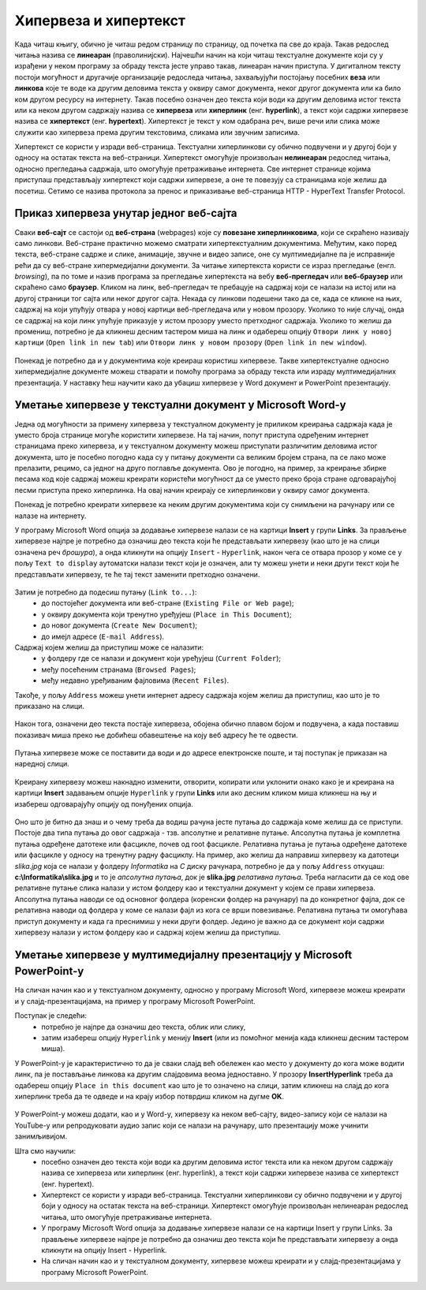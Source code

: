 Хипервеза и хипертекст
=======================

.. infonote::

 На овом часу научићеш:
    •	•	шта су хипервеза (hyperlink) и хипертекст (hypertext);
    •	како да креираш хипервезе у текстуалном документу;
    •	како да креираш хипервезе у мултимедијалној презентацији.

Када читаш књигу, обично је читаш редом страницу по страницу, од почетка па све до краја. Такав редослед читања назива се **линеаран** (праволинијски). Најчешћи начин на који читаш текстуалне документе који су у израђени у неком програму за обраду текста јесте управо такав, линеаран начин приступа. 
У дигиталном тексту постоји могућност и другачије организације редоследа читања, захваљујући постојању посебних **веза** или **линкова** које те воде ка другим деловима текста у оквиру самог документа, неког другог документа или ка било ком другом ресурсу на интернету. 
Такав посебно означен део текста који води ка другим деловима истог текста или ка неком другом садржају назива се **хипервеза** или **хиперлинк** (енг. **hyperlink**), а текст који садржи хипервезе назива се **хипертекст** (енг. **hypertext**). 
Хипертекст је текст у ком одабрана реч, више речи или слика може служити као хипервеза према другим текстовима, сликама или звучним записима.

Хипертекст се користи у изради веб-страница. Текстуални хиперлинкови су обично подвучени и у другој боји у односу на остатак текста на веб-страници. 
Хипертекст омогућује произвољан **нелинеаран** редослед читања, односно прегледања садржаја, што омогућује претраживање интернета. Све интернет странице којима приступаш представљају хипертекст који садржи хипервезе, а оне те повезују са страницама које желиш да посетиш. 
Сетимо се назива протокола за пренос и приказивање веб-страница HTTP - HyperText Transfer Protocol.

.. figure:: ../../_images/fajlovi_linkovi.png
   :width: 780px   
   :align: center 

Приказ хипервеза унутар једног веб-сајта
-----------------------------------------

Сваки **веб-сајт** се састоји од **веб-страна** (webpages) које су **повезане хиперлинковима**, који се скраћено називају само линкови. Веб-стране практично можемо сматрати хипертекстуалним документима. Међутим, како поред текста, веб-стране садрже и слике, анимације, звучне и видео записе, оне су мултимедијалне па је исправније рећи да су веб-стране хипермедијални документи.
За читање хипертекста користи се израз прегледање (енгл. *browsing*), па по томе и назив програма за прегледање хипертекста на вебу **веб-прегледач** или **веб-браузер** или скраћено само **браузер**.
Кликом на линк, веб-прегледач те пребацује на садржај који се налази на истој или на другој страници тог сајта или неког другог сајта. Некада су линкови подешени тако да се, када се кликне на њих, садржај на који упућују отвара у новој картици веб-прегледача или у новом прозору. Уколико то није случај, онда се садржај на који линк упућује приказује у истом прозору уместо претходног садржаја. 
Уколико то желиш да промениш, потребно је да кликнеш десним тастером миша на линк и одабереш опцију ``Отвори линк у новој картици`` (``Open link in new tab``) или ``Отвори линк у новом прозору`` (``Open link in new window``).

.. figure:: ../../_images/Hiperlink.png
   :width: 800px   
   :align: center 
   :class: screenshot-shadow

Понекад је потребно да и у документима које креираш користиш хипервезе. Такве хипертекстуалне односно хипермедијалне документе можеш стварати и помоћу програма за обраду текста или израду мултимедијалних презентација. У наставку ћеш научити како да убациш хипервезе у Word документ и PowerPoint презентацију.

Уметање хипервезе у текстуални документ у Microsoft Word-у
-----------------------------------------------------------

Једна од могућности за примену хипервеза у текстуалном документу је приликом креирања садржаја када је уместо броја странице могуће користити хипервезе. На тај начин, попут приступа одређеним интернет страницамa преко хипервеза, и у текстуалном документу можеш приступати различитим деловима истог документа, што је посебно погодно када су у питању документи са великим бројем страна, па се лако може прелазити, рецимо, са једног на друго поглавље документа. Ово је погодно, на пример, за креирање збирке песама код које садржај можеш креирати користећи могућност да се уместо преко броја стране одговарајућој песми приступа преко хиперлинка. На овај начин креирају се хиперлинкови у оквиру самог документа.

Понекад је потребно креирати хипервезе ка неким другим документима који су снимљени на рачунару или се налазе на интернету. 

У програму Microsoft Word опција за додавање хипервезе налази се на картици **Insert** у групи **Links**. За прављење хипервезе најпре је потребно да означиш део текста који ће представљати хипервезу (као што је на слици означена реч *брошура*), а онда кликнути на опцију ``Insert`` - ``Hyperlink``, након чега се отвара прозор у коме се у пољу ``Text to display`` аутоматски налази текст који је означен, али ту можеш унети и неки други текст који ће представљати хипервезу, те ће тај текст заменити претходно означени.

.. figure:: ../../_images/Hiperlink1.png
   :width: 800px   
   :align: center 
   :class: screenshot-shadow

Затим је потребно да подесиш путању (``Link to...``): 
 * до постојећег документа или веб-стране (``Existing File or Web page``);
 * у оквиру документа који тренутно уређујеш (``Place in This Document``);
 * до новог документа (``Create New Document``);
 * до имејл адресе (``E-mail Address``).

Садржај којем желиш да приступиш може се налазити:
 * у фолдеру где се налази и документ који уређујеш (``Current Folder``);
 * међу посећеним странама (``Browsed Pages``);
 * међу недавно уређиваним фајловима (``Recent Files``).
 
Такође, у пољу ``Address`` можеш унети интернет адресу садржаја којем желиш да приступиш, као што је то приказано на слици.

.. figure:: ../../_images/Hiperlink2.png
   :width: 800px   
   :align: center 
   :class: screenshot-shadow

Након тога, означени део текста постаје хипервеза, обојена обично плавом бојом и подвучена, а када поставиш показивач миша преко ње добићеш обавештење на коју веб адресу ће те одвести.

.. figure:: ../../_images/Hiperlink3.png
   :width: 450px   
   :align: center 
   :class: screenshot-shadow

Путања хипервезе може се поставити да води и до адресе електронске поште, и тај поступак је приказан на наредној слици.

.. figure:: ../../_images/Hiperlink4.png
   :width: 800px   
   :align: center 
   :class: screenshot-shadow

Креирану хипервезу можеш накнадно изменити, отворити, копирати или уклонити онако како је и креирана на картици **Insert** задавањем опције ``Hyperlink`` у групи **Links** или ако десним кликом миша кликнеш на њу и изабереш одговарајућу опцију од понуђених опција.

.. figure:: ../../_images/Hiperlink5.png
   :width: 500px   
   :align: center 
   :class: screenshot-shadow

Оно што је битно да знаш и о чему треба да водиш рачуна јесте путања до садржаја коме желиш да се приступи. Постоје два типа путања до овог садржаја - тзв. апсолутне и релативне путање. 
Апсолутна путања је комплетна путања одређене датотеке или фасцикле, почев од root фасцикле. Релативна путања је путања одређене датотеке или фасцикле у односу на тренутну радну фасциклу.
На пример, ако желиш да направиш хипервезу ка датотеци *slika.jpg* која се налази у фолдеру *Informatika* на *C* диску рачунара, потребно је да у пољу ``Address`` откуцаш:
**c:\\Informatika\\slika.jpg** и то је *апсолутна путања*, док је **slika.jpg** *релативна путања*. Треба нагласити да се код ове релативне путање слика налази у истом фолдеру као и текстуални документ у којем се прави хипервеза.
Апсолутна путања наводи се од основног фолдера (коренски фолдер на рачунару) па до конкретног фајла, док се релативна наводи од фолдера у коме се налази фајл из кога се врши повезивање.
Релативна путања ти омогућава приступ документу и када га преснимиш у неки други фолдер. Једино је важно да се документ који садржи хипервезу налази у истом фолдеру као и садржај којем желиш да приступиш.

Уметање хипервезе у мултимедијалну презентацију у Microsoft PowerPoint-у
-------------------------------------------------------------------------

На сличан начин као и у текстуалном документу, односно у програму Microsoft Word, хипервезе можеш креирати и у слајд-презентацијама, на пример у програму Microsoft PowerPoint. 

Поступак је следећи:
 * потребно је најпре да означиш део текста, облик или слику, 
 * затим изабереш опцију ``Hyperlink`` у менију **Insert** (или из помоћног менија када кликнеш десним тастером миша). 

У PowerPoint-у је карактеристично то да је сваки слајд већ обележен као место у документу до кога може водити линк, па је постављање линкова ка другим слајдовима веома једноставно. У прозору **InsertHyperlink** треба да одабереш опцију ``Place in this document`` као што је то означено на слици, затим кликнеш на слајд до кога хиперлинк треба да те одведе и на крају избор потврдиш кликом на дугме **OK**. 

.. figure:: ../../_images/Hiperlink6.png
   :width: 800px   
   :align: center 

У PowerPoint-у можеш додати, као и у Word-у, хипервезу ка неком веб-сајту, видео-запису који се налази на YouTube-у или репродуковати аудио запис који се налази на рачунару, што презентацију може учинити занимљивијом. 

Шта смо научили:
 * посебно означен део текста који води ка другим деловима истог текста или ка неком другом садржају назива се хипервеза или хиперлинк (енг. hyperlink), а текст који садржи хипервезе назива се хипертекст (енг. hypertext). 
 * Хипертекст се користи у изради веб-страница. Текстуални хиперлинкови су обично подвучени и у другој боји у односу на остатак текста на веб-страници. Хипертекст омогућује произвољан нелинеаран редослед читања, што омогућује претраживање интернета. 
 * У програму Microsoft Word опција за додавање хипервезе налази се на картици Insert у групи Links. За прављење хипервезе најпре је потребно да означиш део текста који ће представљати хипервезу а онда кликнути на опцију Insert - Hyperlink.
 * На сличан начин као и у текстуалном документу, хипервезе можеш креирати и у слајд-презентацијама у програму Microsoft PowerPoint.

